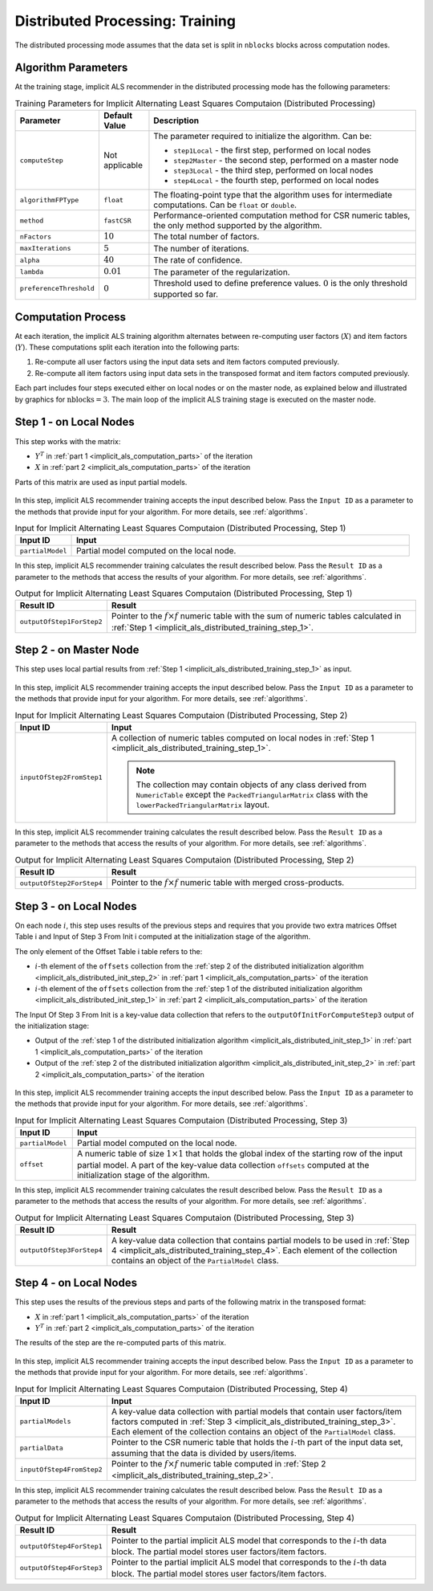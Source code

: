 .. ******************************************************************************
.. * Copyright 2020-2021 Intel Corporation
.. *
.. * Licensed under the Apache License, Version 2.0 (the "License");
.. * you may not use this file except in compliance with the License.
.. * You may obtain a copy of the License at
.. *
.. *     http://www.apache.org/licenses/LICENSE-2.0
.. *
.. * Unless required by applicable law or agreed to in writing, software
.. * distributed under the License is distributed on an "AS IS" BASIS,
.. * WITHOUT WARRANTIES OR CONDITIONS OF ANY KIND, either express or implied.
.. * See the License for the specific language governing permissions and
.. * limitations under the License.
.. *******************************************************************************/

.. _implicit_als_distributed_training:

Distributed Processing: Training
================================

The distributed processing mode assumes that the data set is split in ``nblocks`` blocks across computation nodes.

Algorithm Parameters
********************

At the training stage, implicit ALS recommender in the distributed processing mode has the following parameters:

.. tabularcolumns::  |\Y{0.15}|\Y{0.15}|\Y{0.7}|

.. list-table:: Training Parameters for Implicit Alternating Least Squares Computaion (Distributed Processing)
   :widths: 10 10 60
   :header-rows: 1
   :align: left
   :class: longtable

   * - Parameter
     - Default Value
     - Description
   * - ``computeStep``
     - Not applicable
     - The parameter required to initialize the algorithm. Can be:
       
       - ``step1Local`` - the first step, performed on local nodes
       - ``step2Master`` - the second step, performed on a master node
       - ``step3Local`` - the third step, performed on local nodes
       - ``step4Local`` - the fourth step, performed on local nodes
   * - ``algorithmFPType``
     - ``float``
     - The floating-point type that the algorithm uses for intermediate computations. Can be ``float`` or ``double``.
   * - ``method``
     - ``fastCSR``
     - Performance-oriented computation method for CSR numeric tables, the only method supported by the algorithm.
   * - ``nFactors``
     - :math:`10`
     - The total number of factors.
   * - ``maxIterations``
     - :math:`5`
     - The number of iterations.
   * - ``alpha``
     - :math:`40`
     - The rate of confidence.
   * - ``lambda``
     - :math:`0.01`
     - The parameter of the regularization.
   * - ``preferenceThreshold``
     - :math:`0`
     - Threshold used to define preference values. :math:`0` is the only threshold supported so far.

.. _implicit_als_computation_parts:

Computation Process
*******************

At each iteration, the implicit ALS training algorithm alternates between re-computing user factors (:math:`X`) and item factors (:math:`Y`).
These computations split each iteration into the following parts:

#. Re-compute all user factors using the input data sets and item factors computed previously.

#. Re-compute all item factors using input data sets in the transposed format and item factors computed previously.

Each part includes four steps executed either on local nodes or on the master node,
as explained below and illustrated by graphics for :math:`\mathrm{nblocks} = 3`.
The main loop of the implicit ALS training stage is executed on the master node.

.. figure:: images/implicit-als-distributed-computation-training-general-scheme-1.png
    :width: 600
    :align: center

.. figure:: images/implicit-als-distributed-computation-training-general-scheme-2.png
    :width: 600
    :align: center

.. _implicit_als_distributed_training_step_1:

Step 1 - on Local Nodes
***********************

This step works with the matrix:

- :math:`Y^T` in :ref:`part 1 <implicit_als_computation_parts>` of the iteration
- :math:`X` in :ref:`part 2 <implicit_als_computation_parts>` of the iteration

Parts of this matrix are used as input partial models.

.. figure:: images/implicit-als-distributed-computation-training-step-1.png
    :width: 600
    :align: center

In this step, implicit ALS recommender training accepts the input described below.
Pass the ``Input ID`` as a parameter to the methods that provide input for your algorithm.
For more details, see :ref:`algorithms`.

.. tabularcolumns::  |\Y{0.2}|\Y{0.8}|

.. list-table:: Input for Implicit Alternating Least Squares Computaion (Distributed Processing, Step 1)
   :widths: 10 60
   :header-rows: 1

   * - Input ID
     - Input
   * - ``partialModel``
     - Partial model computed on the local node.

In this step, implicit ALS recommender training calculates the result described below.
Pass the ``Result ID`` as a parameter to the methods that access the results of your algorithm.
For more details, see :ref:`algorithms`.

.. tabularcolumns::  |\Y{0.2}|\Y{0.8}|

.. list-table:: Output for Implicit Alternating Least Squares Computaion (Distributed Processing, Step 1)
   :widths: 10 60
   :header-rows: 1
   :align: left

   * - Result ID
     - Result
   * - ``outputOfStep1ForStep2``
     - Pointer to the :math:`f \times f` numeric table with the sum of numeric tables
       calculated in :ref:`Step 1 <implicit_als_distributed_training_step_1>`.

.. _implicit_als_distributed_training_step_2:

Step 2 - on Master Node
***********************

This step uses local partial results from :ref:`Step 1 <implicit_als_distributed_training_step_1>` as input.

.. figure:: images/implicit-als-distributed-computation-training-step-2.png
    :width: 600
    :align: center

In this step, implicit ALS recommender training accepts the input described below.
Pass the ``Input ID`` as a parameter to the methods that provide input for your algorithm.
For more details, see :ref:`algorithms`.

.. tabularcolumns::  |\Y{0.2}|\Y{0.8}|

.. list-table:: Input for Implicit Alternating Least Squares Computaion (Distributed Processing, Step 2)
   :widths: 10 60
   :header-rows: 1

   * - Input ID
     - Input
   * - ``inputOfStep2FromStep1``
     - A collection of numeric tables computed on local nodes in :ref:`Step 1 <implicit_als_distributed_training_step_1>`.
       
       .. note::
            The collection may contain objects of any class derived from ``NumericTable``
            except the ``PackedTriangularMatrix`` class with the ``lowerPackedTriangularMatrix`` layout.

In this step, implicit ALS recommender training calculates the result described below.
Pass the ``Result ID`` as a parameter to the methods that access the results of your algorithm.
For more details, see :ref:`algorithms`.

.. tabularcolumns::  |\Y{0.2}|\Y{0.8}|

.. list-table:: Output for Implicit Alternating Least Squares Computaion (Distributed Processing, Step 2)
   :widths: 10 60
   :header-rows: 1
   :align: left

   * - Result ID
     - Result
   * - ``outputOfStep2ForStep4``
     - Pointer to the :math:`f \times f` numeric table with merged cross-products.

.. _implicit_als_distributed_training_step_3:

Step 3 - on Local Nodes
***********************

On each node :math:`i`, this step uses results of the previous steps and requires
that you provide two extra matrices Offset Table i and Input of Step 3 From Init i
computed at the initialization stage of the algorithm.

The only element of the Offset Table i table refers to the:

- :math:`i`-th element of the ``offsets`` collection from the
  :ref:`step 2 of the distributed initialization algorithm <implicit_als_distributed_init_step_2>` in :ref:`part 1 <implicit_als_computation_parts>` of the iteration
- :math:`i`-th element of the ``offsets`` collection from the
  :ref:`step 1 of the distributed initialization algorithm <implicit_als_distributed_init_step_1>` in :ref:`part 2 <implicit_als_computation_parts>` of the iteration

The Input Of Step 3 From Init is a key-value data collection that refers to the ``outputOfInitForComputeStep3`` output of the initialization stage:

- Output of the :ref:`step 1 of the distributed initialization algorithm <implicit_als_distributed_init_step_1>` in :ref:`part 1 <implicit_als_computation_parts>` of the iteration
- Output of the :ref:`step 2 of the distributed initialization algorithm <implicit_als_distributed_init_step_2>` in :ref:`part 2 <implicit_als_computation_parts>` of the iteration

.. figure:: images/implicit-als-distributed-computation-training-step-3.png
    :width: 600
    :align: center

In this step, implicit ALS recommender training accepts the input described below.
Pass the ``Input ID`` as a parameter to the methods that provide input for your algorithm.
For more details, see :ref:`algorithms`.

.. tabularcolumns::  |\Y{0.2}|\Y{0.8}|

.. list-table:: Input for Implicit Alternating Least Squares Computaion (Distributed Processing, Step 3)
   :widths: 10 60
   :header-rows: 1
   :class: longtable

   * - Input ID
     - Input
   * - ``partialModel``
     - Partial model computed on the local node.
   * - ``offset``
     - A numeric table of size :math:`1 \times 1` that holds the global index of the starting row of the input partial model.
       A part of the key-value data collection ``offsets`` computed at the initialization stage of the algorithm.

In this step, implicit ALS recommender training calculates the result described below.
Pass the ``Result ID`` as a parameter to the methods that access the results of your algorithm.
For more details, see :ref:`algorithms`.

.. tabularcolumns::  |\Y{0.2}|\Y{0.8}|

.. list-table:: Output for Implicit Alternating Least Squares Computaion (Distributed Processing, Step 3)
   :widths: 10 60
   :header-rows: 1
   :align: left

   * - Result ID
     - Result
   * - ``outputOfStep3ForStep4``
     - A key-value data collection that contains partial models to be used in :ref:`Step 4 <implicit_als_distributed_training_step_4>`.
       Each element of the collection contains an object of the ``PartialModel`` class.    

.. _implicit_als_distributed_training_step_4:

Step 4 - on Local Nodes
***********************

This step uses the results of the previous steps and parts of the following matrix in the transposed format:

- :math:`X` in :ref:`part 1 <implicit_als_computation_parts>` of the iteration
- :math:`Y^T` in :ref:`part 2 <implicit_als_computation_parts>` of the iteration

The results of the step are the re-computed parts of this matrix.

.. figure:: images/implicit-als-distributed-computation-training-step-4.png
    :width: 600
    :align: center

In this step, implicit ALS recommender training accepts the input described below.
Pass the ``Input ID`` as a parameter to the methods that provide input for your algorithm.
For more details, see :ref:`algorithms`.

.. tabularcolumns::  |\Y{0.2}|\Y{0.8}|

.. list-table:: Input for Implicit Alternating Least Squares Computaion (Distributed Processing, Step 4)
   :widths: 10 60
   :header-rows: 1
   :class: longtable

   * - Input ID
     - Input
   * - ``partialModels``
     - A key-value data collection with partial models that contain user factors/item factors
       computed in :ref:`Step 3 <implicit_als_distributed_training_step_3>`.
       Each element of the collection contains an object of the ``PartialModel`` class.
   * - ``partialData``
     - Pointer to the CSR numeric table that holds the :math:`i`-th part of the input data set, assuming that the data is divided by users/items.    
   * - ``inputOfStep4FromStep2``
     -  Pointer to the :math:`f \times f` numeric table computed in :ref:`Step 2 <implicit_als_distributed_training_step_2>`.
 
In this step, implicit ALS recommender training calculates the result described below.
Pass the ``Result ID`` as a parameter to the methods that access the results of your algorithm.
For more details, see :ref:`algorithms`.

.. tabularcolumns::  |\Y{0.2}|\Y{0.8}|

.. list-table:: Output for Implicit Alternating Least Squares Computaion (Distributed Processing, Step 4)
   :widths: 10 60
   :header-rows: 1
   :align: left
   :class: longtable

   * - Result ID
     - Result
   * - ``outputOfStep4ForStep1``
     - Pointer to the partial implicit ALS model that corresponds to the :math:`i`-th data block.
       The partial model stores user factors/item factors.
   * - ``outputOfStep4ForStep3``
     - Pointer to the partial implicit ALS model that corresponds to the :math:`i`-th data block.
       The partial model stores user factors/item factors.
